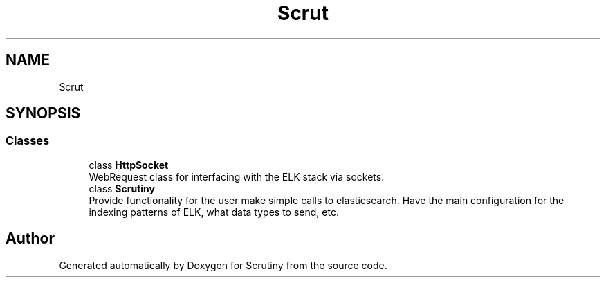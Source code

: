 .TH "Scrut" 3 "Wed Sep 26 2018" "Version 0.01" "Scrutiny" \" -*- nroff -*-
.ad l
.nh
.SH NAME
Scrut
.SH SYNOPSIS
.br
.PP
.SS "Classes"

.in +1c
.ti -1c
.RI "class \fBHttpSocket\fP"
.br
.RI "WebRequest class for interfacing with the ELK stack via sockets\&. "
.ti -1c
.RI "class \fBScrutiny\fP"
.br
.RI "Provide functionality for the user make simple calls to elasticsearch\&. Have the main configuration for the indexing patterns of ELK, what data types to send, etc\&. "
.in -1c
.SH "Author"
.PP 
Generated automatically by Doxygen for Scrutiny from the source code\&.

